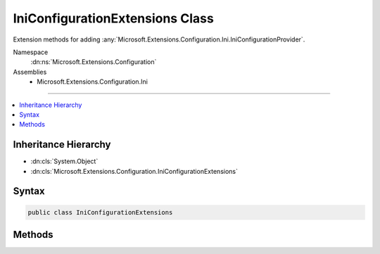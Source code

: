

IniConfigurationExtensions Class
================================






Extension methods for adding :any:`Microsoft.Extensions.Configuration.Ini.IniConfigurationProvider`\.


Namespace
    :dn:ns:`Microsoft.Extensions.Configuration`
Assemblies
    * Microsoft.Extensions.Configuration.Ini

----

.. contents::
   :local:



Inheritance Hierarchy
---------------------


* :dn:cls:`System.Object`
* :dn:cls:`Microsoft.Extensions.Configuration.IniConfigurationExtensions`








Syntax
------

.. code-block:: csharp

    public class IniConfigurationExtensions








.. dn:class:: Microsoft.Extensions.Configuration.IniConfigurationExtensions
    :hidden:

.. dn:class:: Microsoft.Extensions.Configuration.IniConfigurationExtensions

Methods
-------

.. dn:class:: Microsoft.Extensions.Configuration.IniConfigurationExtensions
    :noindex:
    :hidden:

    
    .. dn:method:: Microsoft.Extensions.Configuration.IniConfigurationExtensions.AddIniFile(Microsoft.Extensions.Configuration.IConfigurationBuilder, Microsoft.Extensions.FileProviders.IFileProvider, System.String, System.Boolean, System.Boolean)
    
        
    
        
        Adds a INI configuration source to <em>builder</em>.
    
        
    
        
        :param builder: The :any:`Microsoft.Extensions.Configuration.IConfigurationBuilder` to add to.
        
        :type builder: Microsoft.Extensions.Configuration.IConfigurationBuilder
    
        
        :param provider: The :any:`Microsoft.Extensions.FileProviders.IFileProvider` to use to access the file.
        
        :type provider: Microsoft.Extensions.FileProviders.IFileProvider
    
        
        :param path: Path relative to the base path stored in 
            :dn:prop:`Microsoft.Extensions.Configuration.IConfigurationBuilder.Properties` of <em>builder</em>.
        
        :type path: System.String
    
        
        :param optional: Whether the file is optional.
        
        :type optional: System.Boolean
    
        
        :param reloadOnChange: Whether the configuration should be reloaded if the file changes.
        
        :type reloadOnChange: System.Boolean
        :rtype: Microsoft.Extensions.Configuration.IConfigurationBuilder
        :return: The :any:`Microsoft.Extensions.Configuration.IConfigurationBuilder`\.
    
        
        .. code-block:: csharp
    
            public static IConfigurationBuilder AddIniFile(this IConfigurationBuilder builder, IFileProvider provider, string path, bool optional, bool reloadOnChange)
    
    .. dn:method:: Microsoft.Extensions.Configuration.IniConfigurationExtensions.AddIniFile(Microsoft.Extensions.Configuration.IConfigurationBuilder, System.String)
    
        
    
        
        Adds the INI configuration provider at <em>path</em> to <em>builder</em>.
    
        
    
        
        :param builder: The :any:`Microsoft.Extensions.Configuration.IConfigurationBuilder` to add to.
        
        :type builder: Microsoft.Extensions.Configuration.IConfigurationBuilder
    
        
        :param path: Path relative to the base path stored in 
            :dn:prop:`Microsoft.Extensions.Configuration.IConfigurationBuilder.Properties` of <em>builder</em>.
        
        :type path: System.String
        :rtype: Microsoft.Extensions.Configuration.IConfigurationBuilder
        :return: The :any:`Microsoft.Extensions.Configuration.IConfigurationBuilder`\.
    
        
        .. code-block:: csharp
    
            public static IConfigurationBuilder AddIniFile(this IConfigurationBuilder builder, string path)
    
    .. dn:method:: Microsoft.Extensions.Configuration.IniConfigurationExtensions.AddIniFile(Microsoft.Extensions.Configuration.IConfigurationBuilder, System.String, System.Boolean)
    
        
    
        
        Adds the INI configuration provider at <em>path</em> to <em>builder</em>.
    
        
    
        
        :param builder: The :any:`Microsoft.Extensions.Configuration.IConfigurationBuilder` to add to.
        
        :type builder: Microsoft.Extensions.Configuration.IConfigurationBuilder
    
        
        :param path: Path relative to the base path stored in 
            :dn:prop:`Microsoft.Extensions.Configuration.IConfigurationBuilder.Properties` of <em>builder</em>.
        
        :type path: System.String
    
        
        :param optional: Whether the file is optional.
        
        :type optional: System.Boolean
        :rtype: Microsoft.Extensions.Configuration.IConfigurationBuilder
        :return: The :any:`Microsoft.Extensions.Configuration.IConfigurationBuilder`\.
    
        
        .. code-block:: csharp
    
            public static IConfigurationBuilder AddIniFile(this IConfigurationBuilder builder, string path, bool optional)
    
    .. dn:method:: Microsoft.Extensions.Configuration.IniConfigurationExtensions.AddIniFile(Microsoft.Extensions.Configuration.IConfigurationBuilder, System.String, System.Boolean, System.Boolean)
    
        
    
        
        Adds the INI configuration provider at <em>path</em> to <em>builder</em>.
    
        
    
        
        :param builder: The :any:`Microsoft.Extensions.Configuration.IConfigurationBuilder` to add to.
        
        :type builder: Microsoft.Extensions.Configuration.IConfigurationBuilder
    
        
        :param path: Path relative to the base path stored in 
            :dn:prop:`Microsoft.Extensions.Configuration.IConfigurationBuilder.Properties` of <em>builder</em>.
        
        :type path: System.String
    
        
        :param optional: Whether the file is optional.
        
        :type optional: System.Boolean
    
        
        :param reloadOnChange: Whether the configuration should be reloaded if the file changes.
        
        :type reloadOnChange: System.Boolean
        :rtype: Microsoft.Extensions.Configuration.IConfigurationBuilder
        :return: The :any:`Microsoft.Extensions.Configuration.IConfigurationBuilder`\.
    
        
        .. code-block:: csharp
    
            public static IConfigurationBuilder AddIniFile(this IConfigurationBuilder builder, string path, bool optional, bool reloadOnChange)
    


